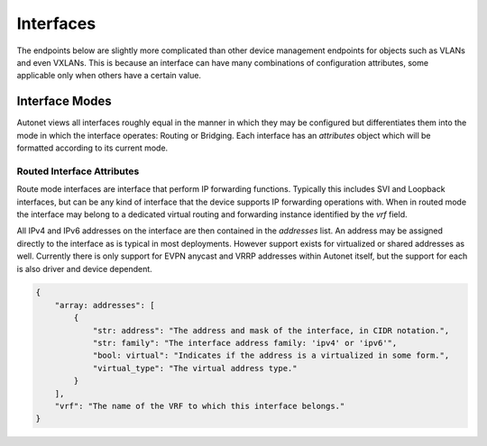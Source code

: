 Interfaces
==========

The endpoints below are slightly more complicated than other device
management endpoints for objects such as VLANs and even VXLANs.
This is because an interface can have many combinations of
configuration attributes, some applicable only when others have a
certain value.

Interface Modes
---------------

Autonet views all interfaces roughly equal in the manner in which
they may be configured but differentiates them into the mode in
which the interface operates: Routing or Bridging.  Each interface
has an `attributes` object which will be formatted according to its
current mode.

Routed Interface Attributes
+++++++++++++++++++++++++++

Route mode interfaces are interface that perform IP forwarding functions.
Typically this includes SVI and Loopback interfaces, but can be any kind of
interface that the device supports IP forwarding operations with.  When in
routed mode the interface may belong to a dedicated virtual routing and
forwarding instance identified by the `vrf` field.

All IPv4 and IPv6 addresses on the interface are then contained in the
`addresses` list.  An address may be assigned directly to the interface as
is typical in most deployments.  However support exists for virtualized or
shared addresses as well.  Currently there is only support for EVPN anycast
and VRRP addresses within Autonet itself, but the support for each is also
driver and device dependent.

.. code-block:: json

    {
        "array: addresses": [
            {
                "str: address": "The address and mask of the interface, in CIDR notation.",
                "str: family": "The interface address family: 'ipv4' or 'ipv6'",
                "bool: virtual": "Indicates if the address is a virtualized in some form.",
                "virtual_type": "The virtual address type."
            }
        ],
        "vrf": "The name of the VRF to which this interface belongs."
    }

.. qrefflask:: autonet.core.app:flask_app
   :blueprints: interfaces
   :autoquickref:

.. autoflask:: autonet.core.app:flask_app
   :blueprints: interfaces


